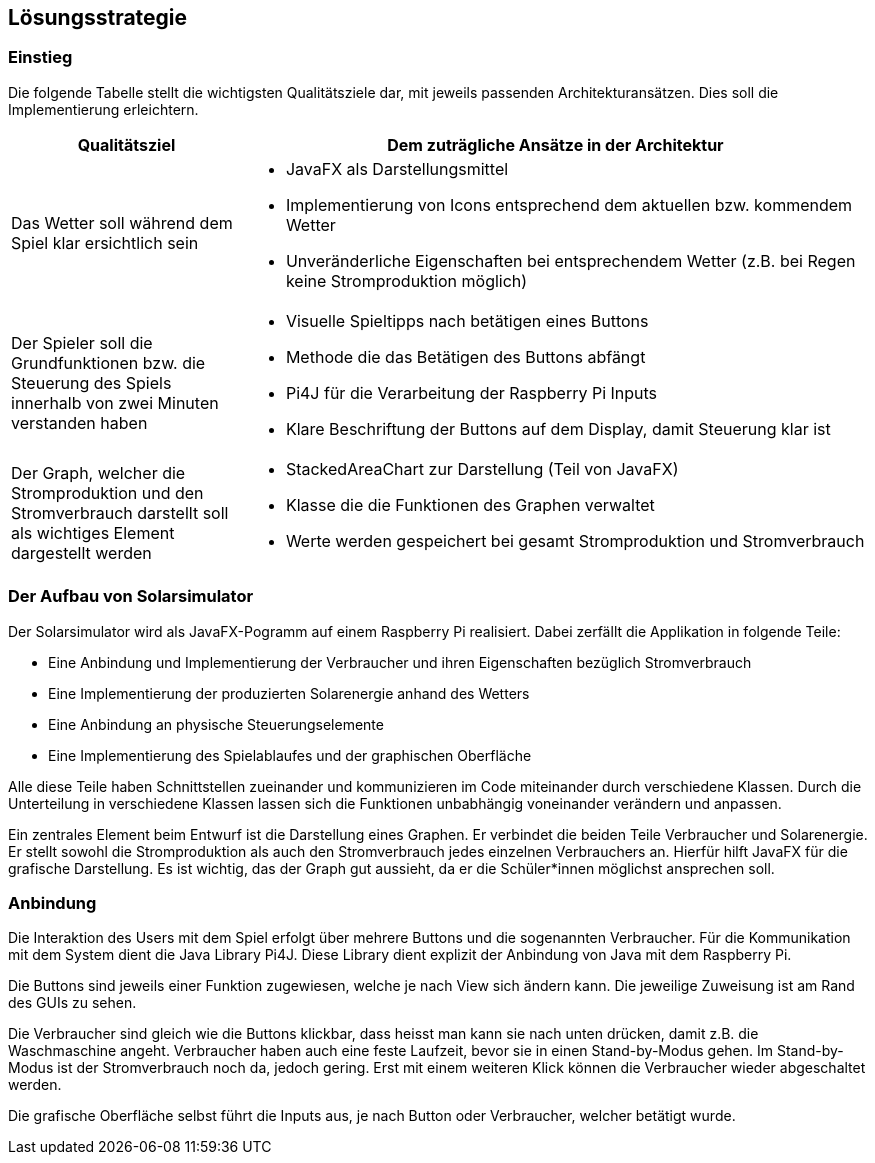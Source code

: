 [[section-solution-strategy]]
== Lösungsstrategie

=== Einstieg

Die folgende Tabelle stellt die wichtigsten Qualitätsziele dar, mit jeweils passenden Architekturansätzen. Dies soll die Implementierung erleichtern.
[cols="3,8" options="header"]
|=============
| Qualitätsziel | Dem zuträgliche Ansätze in der Architektur
| Das Wetter soll während dem Spiel klar ersichtlich sein a| 
* JavaFX als Darstellungsmittel
* Implementierung von Icons entsprechend dem aktuellen bzw. kommendem Wetter
* Unveränderliche Eigenschaften bei entsprechendem Wetter (z.B. bei Regen keine Stromproduktion möglich)
| Der Spieler soll die Grundfunktionen bzw. die Steuerung des Spiels innerhalb von zwei Minuten verstanden haben a| 
* Visuelle Spieltipps nach betätigen eines Buttons
* Methode die das Betätigen des Buttons abfängt
* Pi4J für die Verarbeitung der Raspberry Pi Inputs
* Klare Beschriftung der Buttons auf dem Display, damit Steuerung klar ist
| Der Graph, welcher die Stromproduktion und den Stromverbrauch darstellt soll als wichtiges Element dargestellt werden a| 
* StackedAreaChart zur Darstellung (Teil von JavaFX)
* Klasse die die Funktionen des Graphen verwaltet
* Werte werden gespeichert bei gesamt Stromproduktion und Stromverbrauch
|=============

=== Der Aufbau von Solarsimulator

Der Solarsimulator wird als JavaFX-Pogramm auf einem Raspberry Pi realisiert. Dabei zerfällt die Applikation in folgende Teile:

* Eine Anbindung und Implementierung der Verbraucher und ihren Eigenschaften bezüglich Stromverbrauch
* Eine Implementierung der produzierten Solarenergie anhand des Wetters
* Eine Anbindung an physische Steuerungselemente
* Eine Implementierung des Spielablaufes und der graphischen Oberfläche

Alle diese Teile haben Schnittstellen zueinander und kommunizieren im Code miteinander durch verschiedene Klassen. Durch die Unterteilung in verschiedene Klassen lassen sich die Funktionen unbabhängig voneinander verändern und anpassen.

Ein zentrales Element beim Entwurf ist die Darstellung eines Graphen. Er verbindet die beiden Teile Verbraucher und Solarenergie. Er stellt sowohl die Stromproduktion als auch den Stromverbrauch jedes einzelnen Verbrauchers an. Hierfür hilft JavaFX für die grafische Darstellung. Es ist wichtig, das der Graph gut aussieht, da er die Schüler*innen möglichst ansprechen soll.

=== Anbindung

Die Interaktion des Users mit dem Spiel erfolgt über mehrere Buttons und die sogenannten Verbraucher. Für die Kommunikation mit dem System dient die Java Library Pi4J. Diese Library dient explizit der Anbindung von Java mit dem Raspberry Pi.

Die Buttons sind jeweils einer Funktion zugewiesen, welche je nach View sich ändern kann. Die jeweilige Zuweisung ist am Rand des GUIs zu sehen.

Die Verbraucher sind gleich wie die Buttons klickbar, dass heisst man kann sie nach unten drücken, damit z.B. die Waschmaschine angeht. Verbraucher haben auch eine feste Laufzeit, bevor sie in einen Stand-by-Modus gehen. Im Stand-by-Modus ist der Stromverbrauch noch da, jedoch gering. Erst mit einem weiteren Klick können die Verbraucher wieder abgeschaltet werden.

Die grafische Oberfläche selbst führt die Inputs aus, je nach Button oder Verbraucher, welcher betätigt wurde. 


